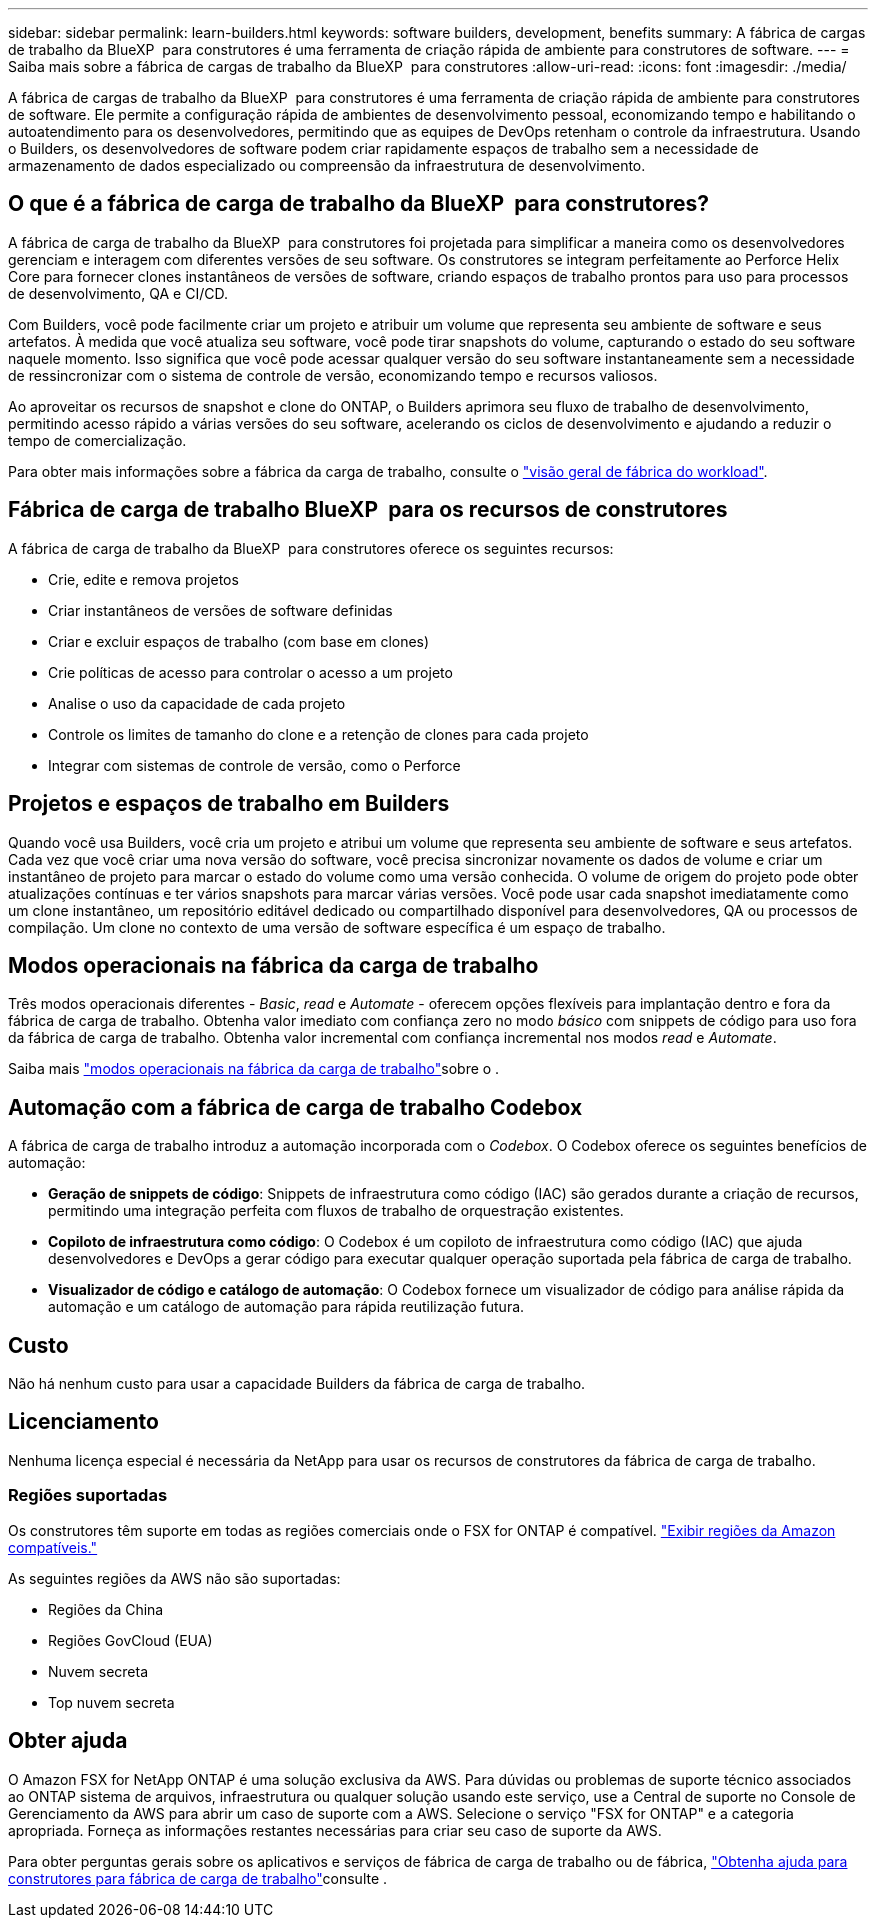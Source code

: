 ---
sidebar: sidebar 
permalink: learn-builders.html 
keywords: software builders, development, benefits 
summary: A fábrica de cargas de trabalho da BlueXP  para construtores é uma ferramenta de criação rápida de ambiente para construtores de software. 
---
= Saiba mais sobre a fábrica de cargas de trabalho da BlueXP  para construtores
:allow-uri-read: 
:icons: font
:imagesdir: ./media/


[role="lead"]
A fábrica de cargas de trabalho da BlueXP  para construtores é uma ferramenta de criação rápida de ambiente para construtores de software. Ele permite a configuração rápida de ambientes de desenvolvimento pessoal, economizando tempo e habilitando o autoatendimento para os desenvolvedores, permitindo que as equipes de DevOps retenham o controle da infraestrutura. Usando o Builders, os desenvolvedores de software podem criar rapidamente espaços de trabalho sem a necessidade de armazenamento de dados especializado ou compreensão da infraestrutura de desenvolvimento.



== O que é a fábrica de carga de trabalho da BlueXP  para construtores?

A fábrica de carga de trabalho da BlueXP  para construtores foi projetada para simplificar a maneira como os desenvolvedores gerenciam e interagem com diferentes versões de seu software. Os construtores se integram perfeitamente ao Perforce Helix Core para fornecer clones instantâneos de versões de software, criando espaços de trabalho prontos para uso para processos de desenvolvimento, QA e CI/CD.

Com Builders, você pode facilmente criar um projeto e atribuir um volume que representa seu ambiente de software e seus artefatos. À medida que você atualiza seu software, você pode tirar snapshots do volume, capturando o estado do seu software naquele momento. Isso significa que você pode acessar qualquer versão do seu software instantaneamente sem a necessidade de ressincronizar com o sistema de controle de versão, economizando tempo e recursos valiosos.

Ao aproveitar os recursos de snapshot e clone do ONTAP, o Builders aprimora seu fluxo de trabalho de desenvolvimento, permitindo acesso rápido a várias versões do seu software, acelerando os ciclos de desenvolvimento e ajudando a reduzir o tempo de comercialização.

Para obter mais informações sobre a fábrica da carga de trabalho, consulte o link:https://docs.netapp.com/us-en/workload-setup-admin/workload-factory-overview.html["visão geral de fábrica do workload"^].



== Fábrica de carga de trabalho BlueXP  para os recursos de construtores

A fábrica de carga de trabalho da BlueXP  para construtores oferece os seguintes recursos:

* Crie, edite e remova projetos
* Criar instantâneos de versões de software definidas
* Criar e excluir espaços de trabalho (com base em clones)
* Crie políticas de acesso para controlar o acesso a um projeto
* Analise o uso da capacidade de cada projeto
* Controle os limites de tamanho do clone e a retenção de clones para cada projeto
* Integrar com sistemas de controle de versão, como o Perforce




== Projetos e espaços de trabalho em Builders

Quando você usa Builders, você cria um projeto e atribui um volume que representa seu ambiente de software e seus artefatos. Cada vez que você criar uma nova versão do software, você precisa sincronizar novamente os dados de volume e criar um instantâneo de projeto para marcar o estado do volume como uma versão conhecida. O volume de origem do projeto pode obter atualizações contínuas e ter vários snapshots para marcar várias versões. Você pode usar cada snapshot imediatamente como um clone instantâneo, um repositório editável dedicado ou compartilhado disponível para desenvolvedores, QA ou processos de compilação. Um clone no contexto de uma versão de software específica é um espaço de trabalho.



== Modos operacionais na fábrica da carga de trabalho

Três modos operacionais diferentes - _Basic_, _read_ e _Automate_ - oferecem opções flexíveis para implantação dentro e fora da fábrica de carga de trabalho. Obtenha valor imediato com confiança zero no modo _básico_ com snippets de código para uso fora da fábrica de carga de trabalho. Obtenha valor incremental com confiança incremental nos modos _read_ e _Automate_.

Saiba mais link:https://docs.netapp.com/us-en/workload-setup-admin/operational-modes.html["modos operacionais na fábrica da carga de trabalho"^]sobre o .



== Automação com a fábrica de carga de trabalho Codebox

A fábrica de carga de trabalho introduz a automação incorporada com o _Codebox_. O Codebox oferece os seguintes benefícios de automação:

* *Geração de snippets de código*: Snippets de infraestrutura como código (IAC) são gerados durante a criação de recursos, permitindo uma integração perfeita com fluxos de trabalho de orquestração existentes.
* *Copiloto de infraestrutura como código*: O Codebox é um copiloto de infraestrutura como código (IAC) que ajuda desenvolvedores e DevOps a gerar código para executar qualquer operação suportada pela fábrica de carga de trabalho.
* *Visualizador de código e catálogo de automação*: O Codebox fornece um visualizador de código para análise rápida da automação e um catálogo de automação para rápida reutilização futura.




== Custo

Não há nenhum custo para usar a capacidade Builders da fábrica de carga de trabalho.



== Licenciamento

Nenhuma licença especial é necessária da NetApp para usar os recursos de construtores da fábrica de carga de trabalho.



=== Regiões suportadas

Os construtores têm suporte em todas as regiões comerciais onde o FSX for ONTAP é compatível. https://aws.amazon.com/about-aws/global-infrastructure/regional-product-services/["Exibir regiões da Amazon compatíveis."^]

As seguintes regiões da AWS não são suportadas:

* Regiões da China
* Regiões GovCloud (EUA)
* Nuvem secreta
* Top nuvem secreta




== Obter ajuda

O Amazon FSX for NetApp ONTAP é uma solução exclusiva da AWS. Para dúvidas ou problemas de suporte técnico associados ao ONTAP sistema de arquivos, infraestrutura ou qualquer solução usando este serviço, use a Central de suporte no Console de Gerenciamento da AWS para abrir um caso de suporte com a AWS. Selecione o serviço "FSX for ONTAP" e a categoria apropriada. Forneça as informações restantes necessárias para criar seu caso de suporte da AWS.

Para obter perguntas gerais sobre os aplicativos e serviços de fábrica de carga de trabalho ou de fábrica, link:get-help-builders.html["Obtenha ajuda para construtores para fábrica de carga de trabalho"]consulte .
